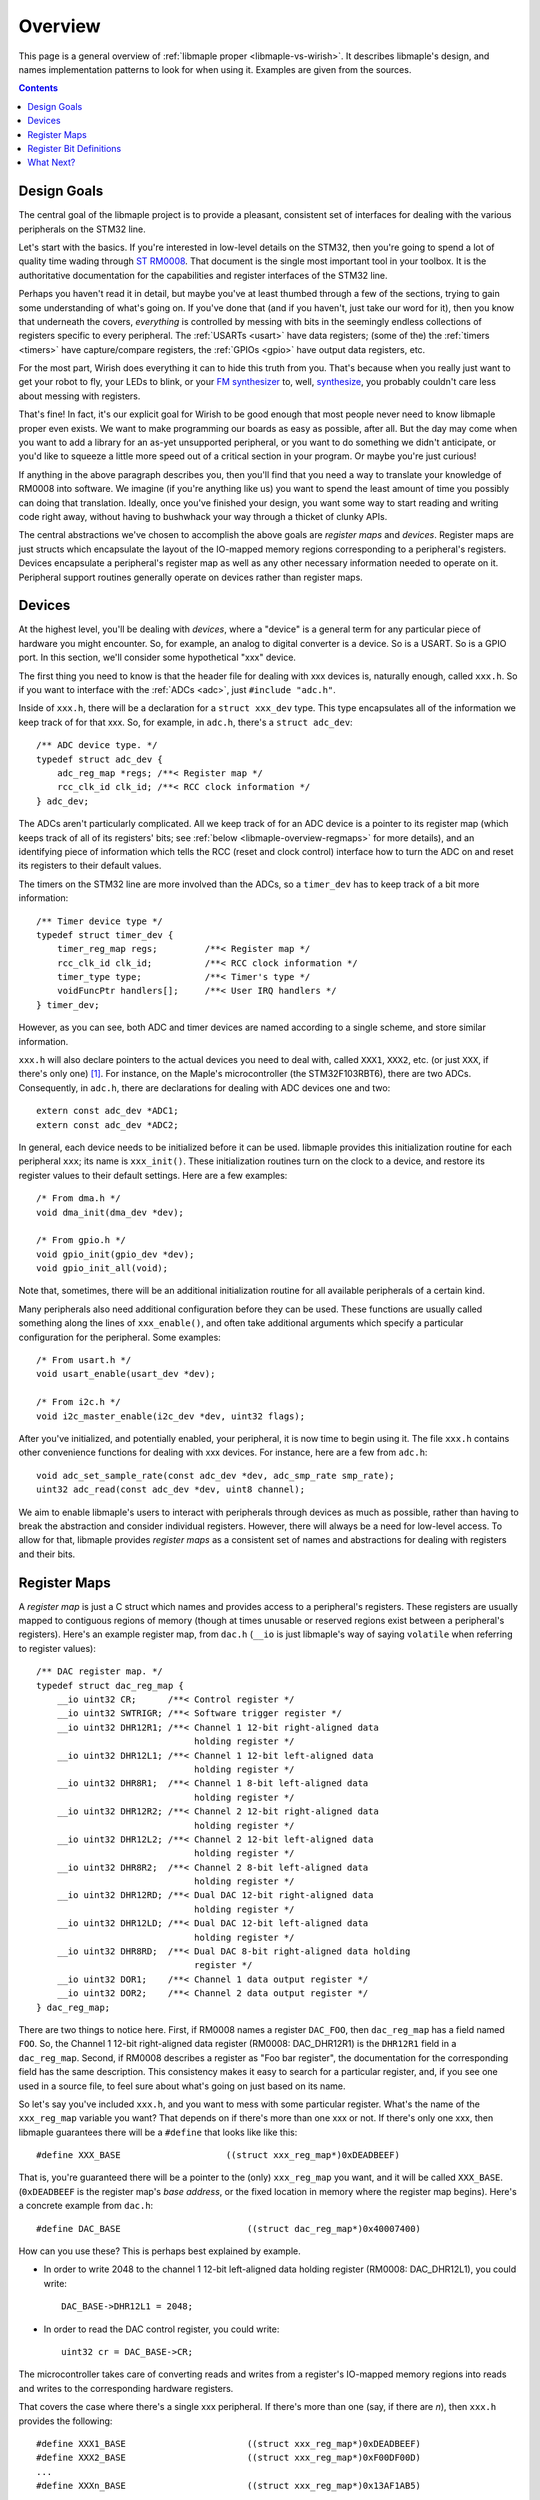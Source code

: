 .. highlight:: c

.. _libmaple-overview:

Overview
========

This page is a general overview of :ref:`libmaple proper
<libmaple-vs-wirish>`.  It describes libmaple's design, and names
implementation patterns to look for when using it.  Examples are given
from the sources.

.. contents:: Contents
   :local:

Design Goals
------------

The central goal of the libmaple project is to provide a pleasant,
consistent set of interfaces for dealing with the various peripherals
on the STM32 line.

Let's start with the basics. If you're interested in low-level details
on the STM32, then you're going to spend a lot of quality time wading
through `ST RM0008
<http://www.st.com/internet/com/TECHNICAL_RESOURCES/TECHNICAL_LITERATURE/REFERENCE_MANUAL/CD00171190.pdf>`_.
That document is the single most important tool in your toolbox.  It
is the authoritative documentation for the capabilities and register
interfaces of the STM32 line.

Perhaps you haven't read it in detail, but maybe you've at least
thumbed through a few of the sections, trying to gain some
understanding of what's going on.  If you've done that (and if you
haven't, just take our word for it), then you know that underneath the
covers, *everything* is controlled by messing with bits in the
seemingly endless collections of registers specific to every
peripheral.  The :ref:`USARTs <usart>` have data registers; (some of
the) the :ref:`timers <timers>` have capture/compare registers, the
:ref:`GPIOs <gpio>` have output data registers, etc.

For the most part, Wirish does everything it can to hide this truth
from you.  That's because when you really just want to get your robot
to fly, your LEDs to blink, or your `FM synthesizer
<https://github.com/Ixox/preen>`_ to, well, `synthesize
<http://xhosxe.free.fr/IxoxFMSynth.mp3>`_, you probably couldn't care
less about messing with registers.

That's fine!  In fact, it's our explicit goal for Wirish to be good
enough that most people never need to know libmaple proper even
exists.  We want to make programming our boards as easy as possible,
after all.  But the day may come when you want to add a library for an
as-yet unsupported peripheral, or you want to do something we didn't
anticipate, or you'd like to squeeze a little more speed out of a
critical section in your program.  Or maybe you're just curious!

If anything in the above paragraph describes you, then you'll find
that you need a way to translate your knowledge of RM0008 into
software.  We imagine (if you're anything like us) you want to spend
the least amount of time you possibly can doing that
translation. Ideally, once you've finished your design, you want some
way to start reading and writing code right away, without having to
bushwhack your way through a thicket of clunky APIs.

The central abstractions we've chosen to accomplish the above goals
are *register maps* and *devices*.  Register maps are just structs
which encapsulate the layout of the IO-mapped memory regions
corresponding to a peripheral's registers.  Devices encapsulate a
peripheral's register map as well as any other necessary information
needed to operate on it.  Peripheral support routines generally
operate on devices rather than register maps.

Devices
-------

At the highest level, you'll be dealing with *devices*, where a
"device" is a general term for any particular piece of hardware you
might encounter.  So, for example, an analog to digital converter is a
device.  So is a USART.  So is a GPIO port.  In this section, we'll
consider some hypothetical "xxx" device.

The first thing you need to know is that the header file for dealing
with xxx devices is, naturally enough, called ``xxx.h``.  So if you
want to interface with the :ref:`ADCs <adc>`, just ``#include
"adc.h"``.

Inside of ``xxx.h``, there will be a declaration for a ``struct
xxx_dev`` type.  This type encapsulates all of the information we keep
track of for that xxx.  So, for example, in ``adc.h``, there's a
``struct adc_dev``::

    /** ADC device type. */
    typedef struct adc_dev {
        adc_reg_map *regs; /**< Register map */
        rcc_clk_id clk_id; /**< RCC clock information */
    } adc_dev;

The ADCs aren't particularly complicated.  All we keep track of for an
ADC device is a pointer to its register map (which keeps track of all
of its registers' bits; see :ref:`below <libmaple-overview-regmaps>`
for more details), and an identifying piece of information which tells
the RCC (reset and clock control) interface how to turn the ADC on and
reset its registers to their default values.

The timers on the STM32 line are more involved than the ADCs, so a
``timer_dev`` has to keep track of a bit more information::

    /** Timer device type */
    typedef struct timer_dev {
        timer_reg_map regs;         /**< Register map */
        rcc_clk_id clk_id;          /**< RCC clock information */
        timer_type type;            /**< Timer's type */
        voidFuncPtr handlers[];     /**< User IRQ handlers */
    } timer_dev;

However, as you can see, both ADC and timer devices are named
according to a single scheme, and store similar information.

``xxx.h`` will also declare pointers to the actual devices you need to
deal with, called ``XXX1``, ``XXX2``, etc. (or just ``XXX``, if
there's only one) [#fgpio]_.  For instance, on the Maple's
microcontroller (the STM32F103RBT6), there are two ADCs.
Consequently, in ``adc.h``, there are declarations for dealing with
ADC devices one and two::

    extern const adc_dev *ADC1;
    extern const adc_dev *ADC2;

In general, each device needs to be initialized before it can be used.
libmaple provides this initialization routine for each peripheral
``xxx``; its name is ``xxx_init()``.  These initialization routines
turn on the clock to a device, and restore its register values to
their default settings.  Here are a few examples::

    /* From dma.h */
    void dma_init(dma_dev *dev);

    /* From gpio.h */
    void gpio_init(gpio_dev *dev);
    void gpio_init_all(void);

Note that, sometimes, there will be an additional initialization
routine for all available peripherals of a certain kind.

Many peripherals also need additional configuration before they can be
used.  These functions are usually called something along the lines of
``xxx_enable()``, and often take additional arguments which specify a
particular configuration for the peripheral.  Some examples::

    /* From usart.h */
    void usart_enable(usart_dev *dev);

    /* From i2c.h */
    void i2c_master_enable(i2c_dev *dev, uint32 flags);

After you've initialized, and potentially enabled, your peripheral, it
is now time to begin using it.  The file ``xxx.h`` contains other
convenience functions for dealing with xxx devices.  For instance,
here are a few from ``adc.h``::

    void adc_set_sample_rate(const adc_dev *dev, adc_smp_rate smp_rate);
    uint32 adc_read(const adc_dev *dev, uint8 channel);

We aim to enable libmaple's users to interact with peripherals through
devices as much as possible, rather than having to break the
abstraction and consider individual registers.  However, there will
always be a need for low-level access.  To allow for that, libmaple
provides *register maps* as a consistent set of names and abstractions
for dealing with registers and their bits.

.. _libmaple-overview-regmaps:

Register Maps
-------------

A *register map* is just a C struct which names and provides access to
a peripheral's registers.  These registers are usually mapped to
contiguous regions of memory (though at times unusable or reserved
regions exist between a peripheral's registers).  Here's an example
register map, from ``dac.h`` (``__io`` is just libmaple's way of
saying ``volatile`` when referring to register values)::

    /** DAC register map. */
    typedef struct dac_reg_map {
        __io uint32 CR;      /**< Control register */
        __io uint32 SWTRIGR; /**< Software trigger register */
        __io uint32 DHR12R1; /**< Channel 1 12-bit right-aligned data
                                  holding register */
        __io uint32 DHR12L1; /**< Channel 1 12-bit left-aligned data
                                  holding register */
        __io uint32 DHR8R1;  /**< Channel 1 8-bit left-aligned data
                                  holding register */
        __io uint32 DHR12R2; /**< Channel 2 12-bit right-aligned data
                                  holding register */
        __io uint32 DHR12L2; /**< Channel 2 12-bit left-aligned data
                                  holding register */
        __io uint32 DHR8R2;  /**< Channel 2 8-bit left-aligned data
                                  holding register */
        __io uint32 DHR12RD; /**< Dual DAC 12-bit right-aligned data
                                  holding register */
        __io uint32 DHR12LD; /**< Dual DAC 12-bit left-aligned data
                                  holding register */
        __io uint32 DHR8RD;  /**< Dual DAC 8-bit right-aligned data holding
                                  register */
        __io uint32 DOR1;    /**< Channel 1 data output register */
        __io uint32 DOR2;    /**< Channel 2 data output register */
    } dac_reg_map;


There are two things to notice here.  First, if RM0008 names a
register ``DAC_FOO``, then ``dac_reg_map`` has a field named ``FOO``.
So, the Channel 1 12-bit right-aligned data register (RM0008:
DAC_DHR12R1) is the ``DHR12R1`` field in a ``dac_reg_map``.  Second,
if RM0008 describes a register as "Foo bar register", the
documentation for the corresponding field has the same description.
This consistency makes it easy to search for a particular register,
and, if you see one used in a source file, to feel sure about what's
going on just based on its name.

So let's say you've included ``xxx.h``, and you want to mess with some
particular register.  What's the name of the ``xxx_reg_map`` variable
you want?  That depends on if there's more than one xxx or not.  If
there's only one xxx, then libmaple guarantees there will be a
``#define`` that looks like like this::

    #define XXX_BASE                    ((struct xxx_reg_map*)0xDEADBEEF)

That is, you're guaranteed there will be a pointer to the (only)
``xxx_reg_map`` you want, and it will be called
``XXX_BASE``. (``0xDEADBEEF`` is the register map's *base address*, or
the fixed location in memory where the register map begins).  Here's a
concrete example from ``dac.h``::

    #define DAC_BASE                        ((struct dac_reg_map*)0x40007400)

How can you use these?  This is perhaps best explained by example.

* In order to write 2048 to the channel 1 12-bit left-aligned data
  holding register (RM0008: DAC_DHR12L1), you could write::

      DAC_BASE->DHR12L1 = 2048;

* In order to read the DAC control register, you could write::

      uint32 cr = DAC_BASE->CR;

The microcontroller takes care of converting reads and writes from a
register's IO-mapped memory regions into reads and writes to the
corresponding hardware registers.

That covers the case where there's a single xxx peripheral.  If
there's more than one (say, if there are *n*), then ``xxx.h`` provides
the following::

    #define XXX1_BASE                       ((struct xxx_reg_map*)0xDEADBEEF)
    #define XXX2_BASE                       ((struct xxx_reg_map*)0xF00DF00D)
    ...
    #define XXXn_BASE                       ((struct xxx_reg_map*)0x13AF1AB5)

Here are some examples from ``adc.h``::

    #define ADC1_BASE                       ((struct adc_reg_map*)0x40012400)
    #define ADC2_BASE                       ((struct adc_reg_map*)0x40012800)

In order to read from the ADC1's regular data register (where the
results of ADC conversion are stored), you might write::

    uint32 converted_result = ADC1_BASE->DR;

Register Bit Definitions
------------------------

In ``xxx.h``, there will also be a variety of #defines for dealing
with interesting bits in the xxx registers, called *register bit
definitions*.  These are named according to the scheme
``XXX_REG_FIELD``, where "``REG``" refers to the register, and
"``FIELD``" refers to the bit or bits in ``REG`` that are special.

.. TODO image of the bit layout of a DMA_CCR register

Again, this is probably best explained by example.  Each Direct Memory
Access (DMA) controller's register map has a certain number of channel
configuration registers (RM0008: DMA_CCRx).  In each of these channel
configuration registers, bit 14 is called the ``MEM2MEM`` bit, and
bits 13 and 12 are the priority level (``PL``) bits.  Here are the
register bit definitions for those fields::

    /* From dma.h */

    #define DMA_CCR_MEM2MEM_BIT             14
    #define DMA_CCR_MEM2MEM                 BIT(DMA_CCR_MEM2MEM_BIT)
    #define DMA_CCR_PL                      (0x3 << 12)
    #define DMA_CCR_PL_LOW                  (0x0 << 12)
    #define DMA_CCR_PL_MEDIUM               (0x1 << 12)
    #define DMA_CCR_PL_HIGH                 (0x2 << 12)
    #define DMA_CCR_PL_VERY_HIGH            (0x3 << 12)

Thus, to check if the ``MEM2MEM`` bit is set in DMA controller 1's
channel configuration register 2 (RM0008: DMA_CCR2), you can write::

    if (DMA1_BASE->CCR2 & DMA_CCR_MEM2MEM) {
        /* MEM2MEM is set */
    }

Certain register values occupy multiple bits.  For example, the
priority level (PL) of a DMA channel is determined by bits 13 and 12
of the corresponding channel configuration register.  As shown above,
libmaple provides several register bit definitions for masking out the
individual PL bits and determining their meaning.  For example, to
check the priority level of a DMA transfer, you can write::

    switch (DMA1_BASE->CCR2 & DMA_CCR_PL) {
    case DMA_CCR_PL_LOW:
        /* handle low priority case */
    case DMA_CCR_PL_MEDIUM:
        /* handle medium priority case */
    case DMA_CCR_PL_HIGH:
        /* handle high priority case */
    case DMA_CCR_PL_VERY_HIGH:
        /* handle very high priority case */
    }

Of course, before doing that, you should check to make sure there's
not already a device-level function for performing the same task!

What Next?
----------

After you've read this page, you can proceed to the :ref:`libmaple API
listing <libmaple-apis>`.  From there, you can read documentation and
follow links to the current source code for those files on `libmaple's
GitHub page <https://github.com/leaflabs/libmaple>`_.

.. rubric:: Footnotes

.. [#fgpio] For consistency with RM0008, GPIO ports are given letters
            instead of numbers (``GPIOA`` and ``GPIOB`` instead of
            ``GPIO1`` and ``GPIO2``, etc.).
